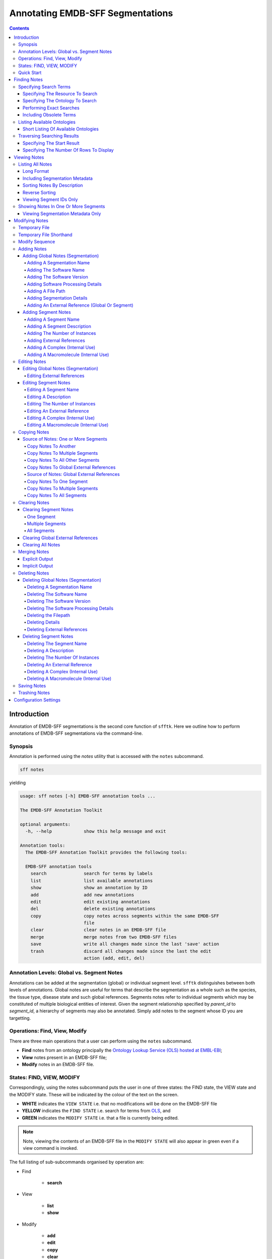 =================================
Annotating EMDB-SFF Segmentations
=================================

.. contents::

Introduction
============

Annotation of EMDB-SFF segmentations is the second core function of ``sfftk``. 
Here we outline how to perform annotations of EMDB-SFF segmentations via the 
command-line.

Synopsis
---------

Annotation is performed using the `notes` utility that is accessed with the 
``notes`` subcommand.

.. code:: bash

    sff notes

yielding

.. code:: bash

    usage: sff notes [-h] EMDB-SFF annotation tools ...

    The EMDB-SFF Annotation Toolkit

    optional arguments:
      -h, --help            show this help message and exit

    Annotation tools:
      The EMDB-SFF Annotation Toolkit provides the following tools:

      EMDB-SFF annotation tools
        search              search for terms by labels
        list                list available annotations
        show                show an annotation by ID
        add                 add new annotations
        edit                edit existing annotations
        del                 delete existing annotations
        copy                copy notes across segments within the same EMDB-SFF
                            file
        clear               clear notes in an EMDB-SFF file
        merge               merge notes from two EMDB-SFF files
        save                write all changes made since the last 'save' action
        trash               discard all changes made since the last the edit
                            action (add, edit, del)
    
Annotation Levels: Global vs. Segment Notes
--------------------------------------------

Annotations can be added at the segmentation (global) or individual segment level.
``sfftk`` distinguishes between both levels of annotations. Global notes are
useful for terms that describe the segmentation as a whole such as the 
species, the tissue type, disease state and such global references. Segments
notes refer to individual segments which may be constituted of multiple 
biological entities of interest. Given the segment relationship specified by 
`parent_id` to `segment_id`, a hierarchy of segments may also be annotated. 
Simply add notes to the segment whose ID you are targetting.

Operations: Find, View, Modify
------------------------------

There are three main operations that a user can perform using the ``notes`` subcommand.

-   **Find** notes from an ontology principally the
    `Ontology Lookup Service (OLS) hosted at EMBL-EBI <https://www.ebi.ac.uk/ols/index>`_;

-   **View** notes present in an EMDB-SFF file;

-   **Modify** notes in an EMDB-SFF file.

States: FIND, VIEW, MODIFY
--------------------------

Correspondingly, using the notes subcommand puts the user in one of three states: the FIND state, the VIEW state and
the MODIFY state. These will be indicated by the colour of the text on the screen.

-  **WHITE** indicates the ``VIEW STATE`` i.e. that no modifications will be done on the EMDB-SFF file

-  **YELLOW** indicates the ``FIND STATE`` i.e. search for terms from `OLS <https://www.ebi.ac.uk/ols/index>`_, and

-  **GREEN** indicates the ``MODIFY STATE`` i.e. that a file is currently being edited. 

.. note::

	Note, viewing the contents of an EMDB-SFF file in the ``MODIFY STATE`` will also appear in green even if a view
	command is invoked.

The full listing of sub-subcommands organised by operation are:

-  Find

    -   **search**

-  View

    -   **list**

    -   **show**

-  Modify

    -   **add**

    -   **edit**

    -   **copy**

    -   **clear**

    -   **merge**

    -   **del**

    -   **save**

    -   **trash**

We will look at each of these in turn.

Quick Start
-----------

Finding Notes
=============

The search sub-subcommand displays results from searching EMBL-EBI’s OLS. As 
described in `States <#states-find-view-modify>`__, the terminal text is 
coloured yellow.

.. code:: bash

    sff notes search
    sff notes search -h
    sff notes search --help

display available options.

.. code:: bash

    usage: sff notes search [-h] [-p CONFIG_PATH] [-b]
                        [-R {ols,go,emdb,uniprot,pdb,europepmc,empiar}]
                        [-s START] [-r ROWS] [-O ONTOLOGY] [-x] [-o] [-L] [-l]
                        [search_term]

    Search ontologies for annotation by text labels

    positional arguments:
      search_term           the term to search; add quotes if spaces are included

    optional arguments:
      -h, --help            show this help message and exit
      -p CONFIG_PATH, --config-path CONFIG_PATH
                            path to configs file
      -b, --shipped-configs
                            use shipped configs only if config path and user
                            configs fail [default: False]
      -R {ols,go,emdb,uniprot,pdb,europepmc,empiar}, --resource {ols,go,emdb,uniprot,pdb,europepmc,empiar}
                            the resource to search for terms or accessions; other
                            valid options are [u'ols', u'go', u'emdb', u'uniprot',
                            u'pdb', u'europepmc', u'empiar'] [default: ols]
      -s START, --start START
                            start index [default: 1]
      -r ROWS, --rows ROWS  number of rows [default: 10]

    EBI Ontology Lookup Service (OLS):
      The Ontology Lookup Service (OLS) is a repository for biomedical
      ontologies that aims to provide a single point of access to the latest
      ontology versions. You can use the following options to modify your search
      against OLS by ensuring that the -R/--resource flag is set to 'ols'
      (default).

      -O ONTOLOGY, --ontology ONTOLOGY
                            the ontology to search [default: None]
      -x, --exact           exact matches? [default: False]
      -o, --obsoletes       include obsoletes? [default: False]
      -L, --list-ontologies
                            list available ontologies [default: False]
      -l, --short-list-ontologies
                            short list of available ontologies [default: False]

Specifying Search Terms
-----------------------

For single worded searches enter the term with or without quotes. Multi-word 
terms must be quoted to prevent splitting them.

.. code:: bash

    # single word term
    sff notes search mitochondria
    sff notes search ‘mitochondria’
    sff notes search “mitochondria”
    # multi-word term
    sff notes search ‘fragment mitochondria’

The search results are displayed as a table with the following columns:

-  *index*

-  *label* of the result term

-  *short_form*  [1]_ of the result term

-  *resource_name*

-  *description/IRI* is free text describing the term and IRI refers to a link by which the term in the ontology may be accessed, and

-  *type* can have one of the following values: *class, property, individual, ontology*

.. _specifying-the-resource-to-search:

Specifying The Resource To Search
~~~~~~~~~~~~~~~~~~~~~~~~~~~~~~~~~

By default all searches are carried out against the `EBI Ontology Lookup Service (OLS) <https://www.ebi.ac.uk/ols/index>`_.

In addition to the OLS users can also search the follow resources for accessions to use for annotation:

-   `The Electron Microscopy Data Bank (EMDB) <http://www.emdatabank.org/>`_;

-   `The Protein Data Bank (PDB) <https://www.wwpdb.org/>`_;

-   `The Universal Protein Resource (UniProt) <http://www.uniprot.org/>`_

-   `Europe PubMed Central (Europe PMC) <https://europepmc.org/>`_

-   `The Electron Microscopy Public Image Archive (EMPIAR) <https://empiar.org>`_

The ``-R/--resource`` flag is used to specify the desired resource to search, which takes a string arguments as follows:

-   ``ols`` (default) will search EBI OLS;

-   ``emdb`` will search the EMDB;

-   ``pdb`` will search PDB;

-   ``uniprot`` will search UniProt;

-   ``europepmc`` will search EuropePMC;

-   ``empiar`` will search EMPIAR.


For example, to search for *mitochondria* in EMDB the user would type one of the following:

.. code-block:: bash

    sff notes search -R emdb "mitochodria"
    sff notes search --resource emdb "mitochondria"


Specifying The Ontology To Search
~~~~~~~~~~~~~~~~~~~~~~~~~~~~~~~~~

This only applies to searches against the `EBI Ontology Lookup Service <https://www.ebi.ac.uk/ols/index>`_ (the default resource to search or ``-R/--resource ols``).

.. code:: bash

    sff notes search -O <resource_name> “<term>”
    sff notes search --ontology <resource_name> “<term>”

See `Listing Available Ontologies <#listing-available-ontologies>`__ on how 
to get an ontology to search.

Performing Exact Searches
~~~~~~~~~~~~~~~~~~~~~~~~~

Exact searches only return results matching the search term *exactly.*

.. code:: bash

    sff notes search -x “<term>”
    sff notes search --exact “<term>”

Including Obsolete Terms
~~~~~~~~~~~~~~~~~~~~~~~~

Some terms are retired and are excluded by default. They can be included using 
the ``-o/--obsoletes`` flag.

.. code:: bash

    sff notes search -o “<term>”
    sff notes search --obsoletes “<term>”

Listing Available Ontologies
----------------------------

.. code:: bash

    sff notes search -L “term”
    sff notes search --list-ontologies “term”

By default this provides a multi-line result for each ontology consisting of 
the *namespace* (also called *ID space*), *preferred prefix, title, 
description, homepage, the ontology ID,* and *version* of the ontology.

Short Listing Of Available Ontologies
~~~~~~~~~~~~~~~~~~~~~~~~~~~~~~~~~~~~~

Alternatively, a simple table result can be displayed using the 
``-l/--short-list-ontologies`` flag which displays only two columns: 
*namespace* and *description.*

.. code:: bash

    sff notes search -l “term”
    sff notes search --short-list-ontologies “term”

Traversing Searching Results
----------------------------

By default, ``sff notes`` search only shows the first page of results. Quite 
often, there will be more than one page of results. This will be evident from 
the last line of the results:

.. code:: bash
	
    Showing: 1 to 10 of 139 results found

Specifying The Start Result
~~~~~~~~~~~~~~~~~~~~~~~~~~~

The user can specify the result index at which results should be displayed 
using the ``-s/--start`` flag.

.. code:: bash

    sff notes search -s 1 “<term>”
    sff notes search --start 1 “<term>”

Specifying The Number Of Rows To Display
~~~~~~~~~~~~~~~~~~~~~~~~~~~~~~~~~~~~~~~~

More results can be display using the ``-r/--rows`` flag.

.. code:: bash

    sff notes search -r 11 “<term>”
    sff notes search --row 11 “<term>”

Entering invalid values for ``-s/--start`` and ``-r/--rows`` raise 
``ValueError`` exceptions.

Viewing Notes
=============

``sfftk`` includes utilities to view annotations (notes) included in EMDB-SFF 
files.

Listing All Notes
-----------------

Listing all notes is performed by running

.. code:: bash

    sff notes list

which has the following options:

.. code:: bash

    usage: sff notes list [-h] [-H] [-p CONFIG_PATH] [-b] [-l] [-D] [-r] [-I] [-v]
                          sff_file

    List all available annotations present in an EMDB-SFF file

    positional arguments:
      sff_file              path (rel/abs) to an EMDB-SFF file

    optional arguments:
      -h, --help            show this help message and exit
      -H, --header          show EMDB-SFF header (global) attributes [default:
                            False]
      -p CONFIG_PATH, --config-path CONFIG_PATH
                            path to configs file
      -b, --shipped-configs
                            use shipped configs only if config path and user
                            configs fail [default: False]
      -l, --long-format     only show segment ID and description (if present)
                            [default: False]
      -D, --sort-by-name    sort listings by segment name [default: False (sorts
                            by ID)]
      -r, --reverse         reverse the sort order [default: False]
      -I, --list-ids        only list the IDs for segments one per line [default:
                            False]
      -v, --verbose         verbose output

The **sff notes list** sub-command only lists a summary table of notes 
available for each segment. 

.. code:: bash

    sff notes list file.sff
    sff notes list file.hff
    sff notes list file.json

The default output is structured as follows:

.. code::

    Status information
    ******************
    Segment metatdata
    
Here is an example:

.. code:: bash

	**************************************************************************************************************
	id      parId   description                              #inst #exRf #cplx #macr           colour
	--------------------------------------------------------------------------------------------------------------
	9764    0       GroEL                                        1     7     0     0     (0.8, 0.96, 0.4, 1.0)
	9814    0       GroEL                                        1     7     0     0     (0.8, 0.48, 0.88, 1.0)
	9815    0       GroEL                                        1     7     0     0    (1.0, 0.412, 0.706, 1.0)
	9840    0       GroEL                                        1     7     0     0    (0.16, 0.84, 0.48, 1.0)
	9859    0       GroEL                                        1     7     0     0    (0.92, 0.84, 0.96, 1.0)
	9893    0       GroEL                                        1     7     0     0     (0.0, 0.84, 0.76, 1.0)
	9897    0       GroEL                                        1     7     0     0     (0.0, 0.84, 0.76, 1.0)
	9911    0       GroEL                                        1     7     0     0    (0.92, 0.84, 0.96, 1.0)
	9914    0       GroEL                                        1     7     0     0    (0.16, 0.84, 0.48, 1.0)
	9952    0       GroEL                                        1     7     0     0    (1.0, 0.412, 0.706, 1.0)
	9955    0       GroEL                                        1     7     0     0     (0.8, 0.96, 0.4, 1.0)
	9956    0       GroEL                                        1     7     0     0     (0.8, 0.48, 0.88, 1.0)

It has the following columns:

- *id*: segment ID

- *parId*: segment ID for the parent ID;

- *description*: a descriptive name for the segment, which provides a useful starting point when searching for annotation terms;

- *#inst*: the number of instances of the segment;

- *#exRf*: the number of external references present;

- *#cplx*: the number of complexes associated with the segment;

- *#macr*: the number of macromolecules associated with the segment; and

- *colour*: the colour of the segment in normalised RGBA. 

where the first line provides some status information about the current 
listing. Status messages will become much more important when we look at 
`modifying notes in EMDB-SFF files <#_c0sybxydflf7>`__. Status messages begin 
with a timestamp. Following status messages is the EMDB-SFF header 
information which specifies the schema version (``0.6.0a4``), the name of the 
segmentation (‘STL Segmentation’), software information including processing 
details, the primary descriptor (*meshList* in this case) and additional 
details on this segmentation. A row asterisks then divides the metadata from 
the segment data where one row per segment provides the *segment_id, 
parentID, description, number of instances, number of external references, 
number of complexes, number of macromolecules,* and *RGBA colour* of the 
segment. When modifying notes these values change.

Long Format
~~~~~~~~~~~

To view the list of notes by segment in long format (much more detail) use 
the ``-l/--long-format`` flag. This can be done with or without the header
(``-H/--header`` flag).

.. code:: bash

    sff notes list -l file.sff
    sff notes list --long-format file.sff

having the same

.. code::

    Status information
    ==================
    Segment metatdata

structure except now that the Segment metadata section has much more detail.

.. code::

	**************************************************************************************************************
	ID:		9764
	PARENT ID:	0
	Segment Type:	threeDVolume
	--------------------------------------------------------------------------------------------------------------
	Description:
		GroEL
	Number of instances:
		1
	--------------------------------------------------------------------------------------------------------------
	External references:
		#  ontology_name    iri                                                      short_form           L D
		------------------------------------------------------------------------------------------------------
		0: ogg              http://purl.obolibrary.org/obo/OGG_3000881348            OGG_3000881348       Y N
		1: ogg              http://purl.obolibrary.org/obo/OGG_3001198820            OGG_3001198820       Y N
		2: vo               http://purl.obolibrary.org/obo/VO_0010998                VO_0010998           Y N
		3: vo               http://purl.obolibrary.org/obo/VO_0011075                VO_0011075           Y N
		4: pdro             http://purl.obolibrary.org/obo/VO_0010998                VO_0010998           Y N
		5: pdro             http://purl.obolibrary.org/obo/VO_0011075                VO_0011075           Y N
		6: omit             http://purl.obolibrary.org/obo/OMIT_0001676              OMIT_0001676         Y N
	--------------------------------------------------------------------------------------------------------------
	Complexes:
		-*- NOT DEFINED -*-
	Macromolecules:
		-*- NOT DEFINED -*-
	--------------------------------------------------------------------------------------------------------------
	Colour:
		(0.800000011920929, 0.9599999785423279, 0.4000000059604645, 1.0)
	**************************************************************************************************************
	ID:		9814
	PARENT ID:	0
	Segment Type:	threeDVolume
	--------------------------------------------------------------------------------------------------------------
	Description:
		GroEL
	Number of instances:
		1
	--------------------------------------------------------------------------------------------------------------
	External references:
		#  ontology_name    iri                                                      short_form           L D
		------------------------------------------------------------------------------------------------------
		0: ogg              http://purl.obolibrary.org/obo/OGG_3000881348            OGG_3000881348       Y N
		1: ogg              http://purl.obolibrary.org/obo/OGG_3001198820            OGG_3001198820       Y N
		2: vo               http://purl.obolibrary.org/obo/VO_0010998                VO_0010998           Y N
		3: vo               http://purl.obolibrary.org/obo/VO_0011075                VO_0011075           Y N
		4: pdro             http://purl.obolibrary.org/obo/VO_0010998                VO_0010998           Y N
		5: pdro             http://purl.obolibrary.org/obo/VO_0011075                VO_0011075           Y N
		6: omit             http://purl.obolibrary.org/obo/OMIT_0001676              OMIT_0001676         Y N
	--------------------------------------------------------------------------------------------------------------
	Complexes:
		-*- NOT DEFINED -*-
	Macromolecules:
		-*- NOT DEFINED -*-
	--------------------------------------------------------------------------------------------------------------
	Colour:
		(0.800000011920929, 0.47999998927116394, 0.8799999952316284, 1.0)
	**************************************************************************************************************
	...
	# other segments go here
	...
	**************************************************************************************************************
	ID:		9956
	PARENT ID:	0
	Segment Type:	threeDVolume
	--------------------------------------------------------------------------------------------------------------
	Description:
		GroEL
	Number of instances:
		1
	--------------------------------------------------------------------------------------------------------------
	External references:
		#  ontology_name    iri                                                      short_form           L D
		------------------------------------------------------------------------------------------------------
		0: ogg              http://purl.obolibrary.org/obo/OGG_3000881348            OGG_3000881348       Y N
		1: ogg              http://purl.obolibrary.org/obo/OGG_3001198820            OGG_3001198820       Y N
		2: vo               http://purl.obolibrary.org/obo/VO_0010998                VO_0010998           Y N
		3: vo               http://purl.obolibrary.org/obo/VO_0011075                VO_0011075           Y N
		4: pdro             http://purl.obolibrary.org/obo/VO_0010998                VO_0010998           Y N
		5: pdro             http://purl.obolibrary.org/obo/VO_0011075                VO_0011075           Y N
		6: omit             http://purl.obolibrary.org/obo/OMIT_0001676              OMIT_0001676         Y N
	--------------------------------------------------------------------------------------------------------------
	Complexes:
		-*- NOT DEFINED -*-
	Macromolecules:
		-*- NOT DEFINED -*-
	--------------------------------------------------------------------------------------------------------------
	Colour:
		(0.800000011920929, 0.47999998927116394, 0.8799999952316284, 1.0)

Including Segmentation Metadata
~~~~~~~~~~~~~~~~~~~~~~~~~~~~~~~

By default, segmentation metadata (name, software, global notes, file path, 
details) are not included when listing or showing notes. The ``-H/--header`` 
flag includes this.

.. code:: bash

	sff notes list -H file.sff
	sff notes list --header file.sff
	
The output has the following structure: 

.. code::

    Status information
    ==================
    EMDB-SFF metadata
    ******************
    Segment metatdata
    
And here's an example:

.. code::

	==============================================================================================================
	EMDB-SFF v.0.6.0a4
	--------------------------------------------------------------------------------------------------------------
	Segmentation name:
		Segger Segmentation
	Segmentation software:
		Software: segger
		Version:  2
	Software processing details:
	        -*- NOT DEFINED -*-
	--------------------------------------------------------------------------------------------------------------
	Primary descriptor:
		threeDVolume
	--------------------------------------------------------------------------------------------------------------
	File path:
		/Users/pkorir/Data/segmentations/seg
	--------------------------------------------------------------------------------------------------------------
	Bounding box:
		(0, None, 0, None, 0, None)
	--------------------------------------------------------------------------------------------------------------
	Global external references:
		#  ontology_name    iri                                                      short_form           L D
		------------------------------------------------------------------------------------------------------
		0: ncit             http://purl.obolibrary.org/obo/NCIT_C14206               NCIT_C14206          Y Y
		1: dron             http://purl.obolibrary.org/obo/DRON_00018778             DRON_00018778        Y N
		2: omit             http://purl.obolibrary.org/obo/OMIT_0006157              OMIT_0006157         Y N
		3: ncbitaxon        http://purl.obolibrary.org/obo/NCBITaxon_562             NCBITaxon_562        Y N
	--------------------------------------------------------------------------------------------------------------
	Segmentation details:
		-*- NOT DEFINED -*-
	**************************************************************************************************************
	id      parId   description                              #inst #exRf #cplx #macr           colour
	--------------------------------------------------------------------------------------------------------------
	9764    0       GroEL                                        1     7     0     0     (0.8, 0.96, 0.4, 1.0)
	9814    0       GroEL                                        1     7     0     0     (0.8, 0.48, 0.88, 1.0)
	9815    0       GroEL                                        1     7     0     0    (1.0, 0.412, 0.706, 1.0)
	9840    0       GroEL                                        1     7     0     0    (0.16, 0.84, 0.48, 1.0)
	9859    0       GroEL                                        1     7     0     0    (0.92, 0.84, 0.96, 1.0)
	9893    0       GroEL                                        1     7     0     0     (0.0, 0.84, 0.76, 1.0)
	9897    0       GroEL                                        1     7     0     0     (0.0, 0.84, 0.76, 1.0)
	9911    0       GroEL                                        1     7     0     0    (0.92, 0.84, 0.96, 1.0)
	9914    0       GroEL                                        1     7     0     0    (0.16, 0.84, 0.48, 1.0)
	9952    0       GroEL                                        1     7     0     0    (1.0, 0.412, 0.706, 1.0)
	9955    0       GroEL                                        1     7     0     0     (0.8, 0.96, 0.4, 1.0)
	9956    0       GroEL                                        1     7     0     0     (0.8, 0.48, 0.88, 1.0)

Sorting Notes By Description
~~~~~~~~~~~~~~~~~~~~~~~~~~~~

Notes are sorted by the index (first column) by default. However, the user can sort notes by description (third column) using the ``-D/--sort-by-description`` flag.

.. code:: bash

    sff notes list -D file.json
    sff notes list --sort-by-description file.json

.. code::

	**************************************************************************************************************
	id      parId   description                              #inst #exRf #cplx #macr           colour
	--------------------------------------------------------------------------------------------------------------
	9764    0       DNA replication licensing factor MCM4        1     2     0     0     (0.8, 0.96, 0.4, 1.0)
	9814    0       DNA replication licensing factor MCM3        1     2     0     0     (0.8, 0.48, 0.88, 1.0)
	9815    0       DNA replication licensing factor MCM6        1     2     0     0    (1.0, 0.412, 0.706, 1.0)
	9840    0       DNA replication licensing factor MCM2        1     2     0     0    (0.16, 0.84, 0.48, 1.0)
	9859    0       DNA replication licensing factor MCM7        1     2     0     0    (0.92, 0.84, 0.96, 1.0)
	9893    0       Minichromosome maintenance protein 5         1     2     0     0     (0.0, 0.84, 0.76, 1.0)
	9897    0       Minichromosome maintenance protein 5         1     2     0     0     (0.0, 0.84, 0.76, 1.0)
	9911    0       DNA replication licensing factor MCM7        1     2     0     0    (0.92, 0.84, 0.96, 1.0)
	9914    0       DNA replication licensing factor MCM2        1     2     0     0    (0.16, 0.84, 0.48, 1.0)
	9952    0       DNA replication licensing factor MCM6        1     2     0     0    (1.0, 0.412, 0.706, 1.0)
	9955    0       DNA replication licensing factor MCM4        1     2     0     0     (0.8, 0.96, 0.4, 1.0)
	9956    0       DNA replication licensing factor MCM3        1     2     0     0     (0.8, 0.48, 0.88, 1.0)

becomes

.. code::

	**************************************************************************************************************
	id      parId   description                              #inst #exRf #cplx #macr           colour
	--------------------------------------------------------------------------------------------------------------
	9840    0       DNA replication licensing factor MCM2        1     2     0     0    (0.16, 0.84, 0.48, 1.0)
	9914    0       DNA replication licensing factor MCM2        1     2     0     0    (0.16, 0.84, 0.48, 1.0)
	9814    0       DNA replication licensing factor MCM3        1     2     0     0     (0.8, 0.48, 0.88, 1.0)
	9956    0       DNA replication licensing factor MCM3        1     2     0     0     (0.8, 0.48, 0.88, 1.0)
	9764    0       DNA replication licensing factor MCM4        1     2     0     0     (0.8, 0.96, 0.4, 1.0)
	9955    0       DNA replication licensing factor MCM4        1     2     0     0     (0.8, 0.96, 0.4, 1.0)
	9815    0       DNA replication licensing factor MCM6        1     2     0     0    (1.0, 0.412, 0.706, 1.0)
	9952    0       DNA replication licensing factor MCM6        1     2     0     0    (1.0, 0.412, 0.706, 1.0)
	9859    0       DNA replication licensing factor MCM7        1     2     0     0    (0.92, 0.84, 0.96, 1.0)
	9911    0       DNA replication licensing factor MCM7        1     2     0     0    (0.92, 0.84, 0.96, 1.0)
	9893    0       Minichromosome maintenance protein 5         1     2     0     0     (0.0, 0.84, 0.76, 1.0)
	9897    0       Minichromosome maintenance protein 5         1     2     0     0     (0.0, 0.84, 0.76, 1.0)


Note that descriptions longer than 40 characters are truncated and terminated 
with an ellipsis (``...``) but the full description is visible in long format.

Reverse Sorting
~~~~~~~~~~~~~~~

Alternative, sorting can be reversed using the ``-r/--reverse`` flag. This 
applies to both sorting by index or by description.

Reverse sorting by index:

.. code:: bash

    sff notes list -r file.json
    sff notes list --reverse file.json
    
For the above, this becomes:

.. code::

	**************************************************************************************************************
	id      parId   description                              #inst #exRf #cplx #macr           colour
	--------------------------------------------------------------------------------------------------------------
	9956    0       DNA replication licensing factor MCM3        1     2     0     0     (0.8, 0.48, 0.88, 1.0)
	9955    0       DNA replication licensing factor MCM4        1     2     0     0     (0.8, 0.96, 0.4, 1.0)
	9952    0       DNA replication licensing factor MCM6        1     2     0     0    (1.0, 0.412, 0.706, 1.0)
	9914    0       DNA replication licensing factor MCM2        1     2     0     0    (0.16, 0.84, 0.48, 1.0)
	9911    0       DNA replication licensing factor MCM7        1     2     0     0    (0.92, 0.84, 0.96, 1.0)
	9897    0       Minichromosome maintenance protein 5         1     2     0     0     (0.0, 0.84, 0.76, 1.0)
	9893    0       Minichromosome maintenance protein 5         1     2     0     0     (0.0, 0.84, 0.76, 1.0)
	9859    0       DNA replication licensing factor MCM7        1     2     0     0    (0.92, 0.84, 0.96, 1.0)
	9840    0       DNA replication licensing factor MCM2        1     2     0     0    (0.16, 0.84, 0.48, 1.0)
	9815    0       DNA replication licensing factor MCM6        1     2     0     0    (1.0, 0.412, 0.706, 1.0)
	9814    0       DNA replication licensing factor MCM3        1     2     0     0     (0.8, 0.48, 0.88, 1.0)
	9764    0       DNA replication licensing factor MCM4        1     2     0     0     (0.8, 0.96, 0.4, 1.0)

Reverse sorting by description

.. code:: bash

    sff notes list -r -D file.json
    sff notes list --reverse --sort-by-description file.json

leading to

.. code::

	**************************************************************************************************************
	id      parId   description                              #inst #exRf #cplx #macr           colour
	--------------------------------------------------------------------------------------------------------------
	9893    0       Minichromosome maintenance protein 5         1     2     0     0     (0.0, 0.84, 0.76, 1.0)
	9897    0       Minichromosome maintenance protein 5         1     2     0     0     (0.0, 0.84, 0.76, 1.0)
	9859    0       DNA replication licensing factor MCM7        1     2     0     0    (0.92, 0.84, 0.96, 1.0)
	9911    0       DNA replication licensing factor MCM7        1     2     0     0    (0.92, 0.84, 0.96, 1.0)
	9815    0       DNA replication licensing factor MCM6        1     2     0     0    (1.0, 0.412, 0.706, 1.0)
	9952    0       DNA replication licensing factor MCM6        1     2     0     0    (1.0, 0.412, 0.706, 1.0)
	9764    0       DNA replication licensing factor MCM4        1     2     0     0     (0.8, 0.96, 0.4, 1.0)
	9955    0       DNA replication licensing factor MCM4        1     2     0     0     (0.8, 0.96, 0.4, 1.0)
	9814    0       DNA replication licensing factor MCM3        1     2     0     0     (0.8, 0.48, 0.88, 1.0)
	9956    0       DNA replication licensing factor MCM3        1     2     0     0     (0.8, 0.48, 0.88, 1.0)
	9840    0       DNA replication licensing factor MCM2        1     2     0     0    (0.16, 0.84, 0.48, 1.0)
	9914    0       DNA replication licensing factor MCM2        1     2     0     0    (0.16, 0.84, 0.48, 1.0)


Viewing Segment IDs Only
~~~~~~~~~~~~~~~~~~~~~~~~~~~~~~

To view the segment IDs only write:

.. code:: bash

	sff notes list -I file.sff
	9764
	9814
	9815
	9840
	9859
	9893
	9897
	9911
	9914
	9952
	9955
	9956
	
which are sorted in ascending order. These can be reversed using the 
``-r/--reverse`` flag.

.. code:: bash

	sff notes list -I -r file.sff
	9956
	9955
	9952
	9914
	9911
	9897
	9893
	9859
	9840
	9815
	9814
	9764
	

Showing Notes In One Or More Segments
-------------------------------------

To show annotations relating to one or several (or all) segments

type

.. code:: bash

    sff notes show

which has the following options:

.. code:: bash

    usage: sff notes show [-h] [-p CONFIG_PATH] [-b] [-H] [-l] [-v]
                          [-i SEGMENT_ID]
                          sff_file

    Show a specific annotations by ID present in an EMDB-SFF file

    positional arguments:
      sff_file              path (rel/abs) to an EMDB-SFF file

    optional arguments:
      -h, --help            show this help message and exit
      -p CONFIG_PATH, --config-path CONFIG_PATH
                            path to configs file
      -b, --shipped-configs
                            use shipped configs only if config path and user
                            configs fail [default: False]
      -H, --header          show EMDB-SFF header (global) attributes [default:
                            False]
      -l, --long-format     only show segment ID and description (if present)
                            [default: False]
      -v, --verbose         verbose output
      -i SEGMENT_ID, --segment-id SEGMENT_ID
                            refer to a segment by its ID; pass more than one ID as
                            a comma-separated list with no spaces e.g.
                            'id1,id2,...,idN'

As describe in `States <#states-find-view-modify>`__, the teminal text colour
when viewing is **WHITE**.

Listing notes from EMDB-SFF files with many segments could clutter the screen. 
The user can switch between listing all segments to finding segment IDs of 
interest then displaying one or more segments of interest using the ``sff
notes show`` sub-subcommand. Therefore, this takes an extra parameter
``-i/--segment-id`` which takes either one ID or a sequence of IDs separated 
only by commas (``,``).

Show one segment:

.. code:: bash

    sff notes show -i <int> file.json
    sff notes show --segment-id <int> file.json

For more than one:

.. code:: bash

    sff notes show -i <int>,<int>,<int> file.json
    sff notes show --segment-id <int>,<int>,<int> file.json
    
Example:

.. code::

	**************************************************************************************************************
	id      parId   description                              #inst #exRf #cplx #macr           colour
	--------------------------------------------------------------------------------------------------------------
	9911    0       DNA replication licensing factor MCM7        1     2     0     0    (0.92, 0.84, 0.96, 1.0)

Note that there are **NO SPACES** between the sequence of segment IDs. As with 
listing notes, the user can show notes in long format using the 
``-l/--long-format`` flag.

.. code:: bash

    sff notes show -i <int> -l file.json
    sff notes --segment-id <int> --long-format file.json
 
Example:

.. code::

	**************************************************************************************************************
	ID:		9911
	PARENT ID:	0
	Segment Type:	threeDVolume
	--------------------------------------------------------------------------------------------------------------
	Description:
		DNA replication licensing factor MCM7
	Number of instances:
		1
	--------------------------------------------------------------------------------------------------------------
	External references:
		#  ontology_name    iri                                                      short_form           L D
		------------------------------------------------------------------------------------------------------
		0: pr               http://purl.obolibrary.org/obo/PR_P38132                 PR_P38132            Y Y
		1: uniprot          http://www.uniprot.org/uniprot/P38132                    P38132               N N
	--------------------------------------------------------------------------------------------------------------
	Complexes:
		-*- NOT DEFINED -*-
	Macromolecules:
		-*- NOT DEFINED -*-
	--------------------------------------------------------------------------------------------------------------
	Colour:
		(0.9200000166893005, 0.8399999737739563, 0.9599999785423279, 1.0)
	

Viewing Segmentation Metadata Only
~~~~~~~~~~~~~~~~~~~~~~~~~~~~~~~~~~~~~~~~~~~~~

As specified for ``sff notes list``, using the ``-H/--header`` flag with 
``sff notes show`` will display the header (segmentation metadata) only.

.. code:: bash

	sff notes show -H file.json
	sff notes show --header file.json
	
Example:

.. code::

	==============================================================================================================
	EMDB-SFF v.0.6.0a4
	--------------------------------------------------------------------------------------------------------------
	Segmentation name:
		Segger Segmentation
	Segmentation software:
		Software: segger
		Version:  2
	Software processing details:
	        -*- NOT DEFINED -*-
	--------------------------------------------------------------------------------------------------------------
	Primary descriptor:
		threeDVolume
	--------------------------------------------------------------------------------------------------------------
	File path:
		/Users/pkorir/Data/segmentations/seg
	--------------------------------------------------------------------------------------------------------------
	Bounding box:
		(0, None, 0, None, 0, None)
	--------------------------------------------------------------------------------------------------------------
	Global external references:
		#  ontology_name    iri                                                      short_form           L D
		------------------------------------------------------------------------------------------------------
		0: ncbitaxon        http://purl.obolibrary.org/obo/NCBITaxon_559292          NCBITaxon_559292     Y N
		1: pdb              http://www.ebi.ac.uk/pdbe/entry/pdb/3ja8                 3ja8                 N N
	--------------------------------------------------------------------------------------------------------------
	Segmentation details:
		-*- NOT DEFINED -*-


Modifying Notes
===============

Modifying notes is slightly more complicated than the read-only activities 
of *finding* and *viewing* described above. It involves making changes to the 
annotation sections (*biologicalAnnotation: description, numberOfInstances, 
externalReferences* and *complexesAndMacromolecules: complexes* and 
*macromolecules*) of the segments of interest.

Temporary File
--------------

In order to avoid destroying the EMDB-SFF file to be modified, ``sfftk`` makes a 
temporary copy to be used throughout the modification process. Once the user 
is satisfied with the annotation the temporary file should be saved. 
Alternatively, the user can discard all changes by trashing the annotations 
in the temporary file then starting again.

.. note::

	**A Note About EMDB-SFF Formats**
	
	Any EMDB-SFF format (XML, HDF5, JSON) may be used for the temporary file. 
	However, JSON is preferred because of the absence of geometrical data. XML 
	(particularly) and HDF5 can have voluminous geometrical data which can make 
	the process of modifying an EMDB-SFF very slow. 
	
	The default format used is JSON.

You can modify the name and format of the temporary file using the ``config``
command to modify the ``__TEMP_FILE`` option.

.. code:: bash

	sff config get __TEMP_FILE
	Mon Jan 22 16:49:59 2018	Reading configs from /Users/pkorir/.sfftk/sff.conf
	Mon Jan 22 16:49:59 2018	Getting config __TEMP_FILE...
	./temp-annotated.json
	
to view current settings. As for ``convert``, the extension of the temporary
file determines the output form.

.. code:: bash

	sff config set __TEMP_FILE ./my-annotations.json
	Mon Jan 22 16:49:27 2018	Reading configs from /Users/pkorir/.sfftk/sff.conf
	Mon Jan 22 16:49:27 2018	Setting config __TEMP_FILE to value ./my-annotations.json...
	sff config get -all
	Mon Jan 22 16:49:31 2018	Reading configs from /Users/pkorir/.sfftk/sff.conf
	Mon Jan 22 16:49:31 2018	Listing all 3 configs...
	__TEMP_FILE          = ./my-annotations.json
	__TEMP_FILE_REF      = @
	NAME                 = VALUE
	

Temporary File Shorthand
------------------------

Once the user has entered the MODIFY state (by either running one of ``sff notes add``, 
``sff notes edit`` or ``sff notes del``) the user can refer to the temporary 
file using a shorthand specified in the configs. 

The default shorthand is the 'at' symbol (``@``).

.. code:: bash

    # add a description (assuming none exists)
    sff notes add -i 1 -D ‘some description’ file.sff
    # user is now in MODIFY state
    sff notes edit -i 1 -D ‘another description’ @

This is useful if the file has a long name or is at a distant path.

.. code:: bash

    sff notes add -i 1 -D ‘some description’ tomo_5_diff_change_3.3_pi_77_27_paul_publishes.json
    sff notes edit -i 1 -D ‘another description’ @

or

.. code:: bash

    sff notes add -i 1 -D ‘some description’ ~/experiments/files/tomograms/zebra_fish_20170312/masks_repeat_19_3.3_relion_2.0.json
    sff notes edit -i 1 -D ‘some description’ @
    
The attentive reader will have noticed the option ``__TEMP_FILE_REF`` above. 
Indeed this variable specifieds the temporary file shorthand and can 
be modifed as above.

Modify Sequence
---------------

The following diagram illustrates the sequence of steps to be carried out with 
the names of the sub-subcommand next to arrows showing the modification that occurs.

.. image:: annotating-01.png

Annotations may be added either to the *segmentation* (global) or to *individual segments*.

At the segmentation level one may add:

-   the *name* of the segmentation;

-   the segmentation software's:

    -   *name*

    -   *version*

    -   *processingDetails*

-   the segmentation's *details* (description)

-   a list of *global external references*.

At the segment level there are four types of annotations that can be made:

-  the segment *description*;

-  the *number of instances* of the segment;

-  *external references* available in public archives

-  *complexes and macromolecules* (reserved for internal use)

Adding Notes
------------

Adding Global Notes (Segmentation)
~~~~~~~~~~~~~~~~~~~~~~~~~~~~~~~~~~

Global notes are added using the ``sff notes add`` sub-command. The 
following flags modify segmentation metadata and global external
references:

- ``-N/--name``: the *name of the segmentation* as a whole;

- ``-S/--software-name``: the *name of the software program* that produced the segmentation;

- ``-V/--software-version``: the *version of the software* used;

- ``-P/--software-processing-details``: a quoted string outlining the processing details by which the segmentation was obtained;

.. todo::

    Make ``-P/--software-processing-details`` take an optional file
    argument containing the segmentation protocol

- ``-F/--file-path``: the *path to the segmentation file* on the local machine;

.. warning::

    .. deprecated:: EMDB-SFF 0.7.0
        The ``-F/--file-path`` option has been used to link to external files holding geometrical data. This will
        be deprecated in favour of hosting all geometrical data within the EMDB-SFF file (HDF5 and XML).

- ``d/--details``: a quoted string of additional *details* pertaining to this segmentation;

- ``-E/--external-ref`` for *global* or *segment external references*;

Each of the above will be demonstrated. The examples demonstrate before entering
the MODIFY STATE (explicitly specifying the filename) and after entering the 
MODIFY STATE (using file shorthand e.g. ``@`` used).

Adding A Segmentation Name
``````````````````````````````````````````````````````

To be on the safe side use a quoted string to accommodate spaces. However, for 
single word values no quotes are required.

.. code::

	# general
	sff notes add -N "My Best Segmentation" file.json 	# not in MODIFY state yet
	sff notes add --name "My Worst Segmentation" @ 		# already in MODIFY state
	# single word
	sff notes add -N Mitochondria file.json 
	
Adding The Software Name
``````````````````````````````````````````````````````
.. code::

	sff notes add -S IMOD file.json			# not in MODIFY state
	sff notes add --software-name Amira @	# MODIFY state


Adding The Software Version
``````````````````````````````````````````````````````
.. code::

	sff notes add -V v5.6.3 file.json			# not in MODIFY state
	sff notes add --software-version v0.1.1 @	# MODIFY state		


Adding Software Processing Details
``````````````````````````````````````````````````````
.. code::

	# not in MODIFY state
	sff notes add -P "Density map was automatically segmented using the watershed algorithm on a HP Cluster with 200 nodes" file.json
	# MODIFY state
	sff notes add --software-processing-details "Threshold of 1.08" @

Adding A File Path
``````````````````````````````````````````````````````
.. code::

	sff notes add -F /path/to/seg file.json		# not in MODIFY state
	sff notes add --file-path /path/to/seg @	# MODIFY state

Adding Segmentation Details
``````````````````````````````````````````````````````
.. code::

	# not in MODIFY state
	sff notes add -d "Specimen was irradiated with 5 lux of light then imaged vertically" file.json
	# MODIFY state
	sff notes add --description "All imaging was done at 17 K" @
	
Adding An External Reference (Global Or Segment)
``````````````````````````````````````````````````````

The external references flag (``-E/--external-ref``) takes three arguments:

- the ``name of the source`` at which the reference may be found;

- the ``IRI to the term`` [2]_ where more details may be found;

- the ``accession code`` for the reference.

You can use multiple ``-E/--external-ref`` flags at once.

All of these may be obtained either from the OLS website of using the output of `sff notes search ‘<term>’ <#finding-notes>`__.

For example, suppose we ran

.. code:: bash

	sff notes search 'mitochondria'

and obtain the following results:

.. image:: search-results-01.png

and are interested in adding the second result as an external reference to a
segment. We note down the *ontology name* (``go``), *IRI*
(``http://purl.obolibrary.org/obo/GO_0005739``) and the *short_form*
(``GO:0005739``) then use the following command:

.. code:: bash

    # global (segmentation) notes
    # not in MODIFY state
    sff notes add -E ncbitaxon http://purl.obolibrary.org/obo/NCBITaxon_559292 NCBITaxon_559292 file.json
    # MODIFY state
    # more than one reference
    sff notes add -E ncbitaxon http://purl.obolibrary.org/obo/NCBITaxon_559292 NCBITaxon_559292 -E pdb http://www.ebi.ac.uk/pdbe/entry/pdb/3ja8 3ja8 @
    # per-segment notes
    sff notes add -i 9911 -E go http://purl.obolibrary.org/obo/GO_0005739 GO:0005739 file.json
    sff notes add -i 9911 --external-ref go http://purl.obolibrary.org/obo/GO_0005739 GO:0005739 file.json

Adding Segment Notes
~~~~~~~~~~~~~~~~~~~~~~~~~~~~~~~~~~~~~~~~

Notes are added using the **sff notes add** sub-subcommand.

.. code:: bash

    sff notes add -i <segment_id> [options] file.json

Adding A Segment Name
`````````````````````````````

The ``-s/--segment-name`` flag takes a single argument or quoted string to name the segment.

.. code:: bash

    sff notes add -i 9911 -s "Top-most segment" file.sff
    sff notes add -i 9911 --segment-name "Top-most segment" file.sff

Adding A Segment Description
``````````````````````````````````````````````````````

Use the ``-D/--description`` flag to add a description. Multi-word descriptions will need to be quoted.

.. code:: bash

    sff notes add -i 9911 -D 'a very good description' file.sff
    sff notes add --segment-id 9911 --description 'a very good description' file.sff

Adding The Number of Instances
``````````````````````````````````````````````````````

.. code:: bash

    sff notes add -i 9911 -n <int> file.json
    sff notes add --segment-id 9911 --number-of-instances <int> file.json

Adding External References
``````````````````````````````````

.. code:: bash

    sff notes add -i 9911 -E <resource_name> <iri> <short_form> file.json

or several at once using multiple ``-E/--external-ref`` flags:

.. code:: bash

    sff notes add -i 9911 -E <resource_name> <iri> <short_form> -E <resource_name> <iri> <short_form> -E <resource_name> <iri> <short_form>file.json


Adding A Complex (Internal Use)
``````````````````````````````````````````````````````

.. code:: bash

    sff notes add -i <segment_id> -C <comp1>,<comp2>,...,<compN> file.json
    sff notes add -i <segment_id> --complexes <comp1>,<comp2>,...,<compN> file.json

Adding A Macromolecule (Internal Use)
``````````````````````````````````````````````````````

.. code:: bash

    sff notes add -i <segment_id> -M <macr1>,<macr2>,...,<macrN> file.json
    sff notes add -i <segment_id> --macromolecules <macr1>,<macr2>,...,<macrN> file.json

Editing Notes
-------------

Editing Global Notes (Segmentation)
~~~~~~~~~~~~~~~~~~~~~~~~~~~~~~~~~~~~~~~

Editing global notes is straightforward and works exactly like adding notes
for all items of metadata except external references. In fact, one can use 
``add`` and ``edit`` interchangeably for *name, software name, software version, software processing details, file path* and *details*.

Editing External References
``````````````````````````````````````````````````````

As we will see shortly, an extra argument is needed to specify the external
reference to be edited (``-e/--external-ref-id``).

.. code:: bash

    sff notes edit -e <ref_id> -E <resource_name> <iri> <short_form> file.json
	
Specifying ``sff notes edit -e 0 -E <resource_name> <iri> <short_form> file.json`` when there are no external
references is equivalent to using ``sff notes add -E <resource_name> <iri> <short_form> file.json``.

Editing Segment Notes
~~~~~~~~~~~~~~~~~~~~~~~~~~~~~~~~~~~~~~~~

If a segment in an EMDB-SFF file already contains notes then we can edit 
the notes using the ``sff notes edit`` sub-subcommand. Because some edit 
options will need to refer to specific entries (e.g. the third external 
reference) extra arguments are required to specify which item is being edited.

Editing A Segment Name
```````````````````````````````

.. code:: bash

    sff notes edit -i <segment_id> -s <name> file.json
    sff notes edit -i <segment_id> --segment-name <name> @ # if editing a just-added name

Editing A Description
``````````````````````````````````````````````````````

.. code:: bash

    sff notes edit -i <segment_id> -D ‘<description>’ file.json
    sff notes edit -i <segment_id> -D ‘<description>’ @ # if editing a just-added description

Editing The Number of Instances
``````````````````````````````````````````````````````

.. code:: bash

    sff notes edit -i <segment_id> -n <int> file.json
    sff notes edit -i <segment_id> -n <int> @ # if editing a just-added value

Editing An External Reference
``````````````````````````````````````````````````````

.. code:: bash

    sff notes edit -i <segment_id> -e <extref_id> -E <ontology> <iri> <obo_id> file.json
    sff notes edit -i <segment_id> --external-ref-id <extref_id> -E <ontology> <iri> <obo_id> file.json
    # if editing a just-added description
    sff notes edit -i <segment_id> -e <extref_id> -E <ontology> <iri> <obo_id> @

Editing A Complex (Internal Use)
``````````````````````````````````````````````````````

.. code:: bash

    sff notes edit -i <segment_id> -c <comp_id> -C <comp1>,<comp2>,...,<compN> file.json
    sff notes edit -i <segment_id> --complex-id <comp_id> -C <comp1>,<comp2>,...,<compN> file.json

If only one complex is specified then the complex at complex_id will be replaced. However, if more than one is specified then complex_id will be replaced and the new complexes will bump down all present complexes.

Editing A Macromolecule (Internal Use)
``````````````````````````````````````````````````````

.. code:: bash

    sff notes edit -i <segment_id> -m <macr_id> -M <macr1>,<macr2>,...,<macrN> file.json
    sff notes edit -i <segment_id> --macromolecule-id <macr_id> -M <macr1>,<macr2>,...,<macrN> file.json


Copying Notes
-------------

Users may copy notes using the ``sff notes copy`` command.

Important points to remember:

-   Copying only makes use of external references - the segment description and number of instances are left intact.

-   It is currently not possible to select a subset of annotations (this will be added in a later release); all
    annotations are copied to the destination. However, individual annotations that are to be excluded may be removed
    using the following sequence:

    1.  view notes in the segment using

        .. code:: bash

            sff notes show --long-format -i <id> file.json

        or

        .. code:: bash

            sff notes show -H file.json

        for global notes;

    2.  delete specific notes using

        .. code:: bash

            sff notes del <id1>,<id2>,...,<idN> file.json

For the complete set of options run:

.. code:: bash

    sff notes copy
    usage: sff notes copy [-h] [-p CONFIG_PATH] [-b] [-i SEGMENT_ID]
                      [--from-global | --to-global] [-t TO_SEGMENT | --to-all]
                      sff_file

    Copy notes from one/multiple segment to one/multiple/all other segments within
    the same EMDB-SFF file

    positional arguments:
      sff_file              path (rel/abs) to an EMDB-SFF file

    optional arguments:
      -h, --help            show this help message and exit
      -p CONFIG_PATH, --config-path CONFIG_PATH
                            path to configs file
      -b, --shipped-configs
                            use shipped configs only if config path and user
                            configs fail [default: False]
      -i SEGMENT_ID, --segment-id SEGMENT_ID
                            segment ID or a comma-separated sequence of segment
                            IDs of source segment(s); run 'sff notes list <file>'
                            for a list of segment IDs
      --from-global         copy notes from global (metadata) to --to-segment
                            segments
      --to-global           copy notes from --segment-id segment to global
                            (metadata)
      -t TO_SEGMENT, --to-segment TO_SEGMENT
                            segment ID or a comma-separated sequence of segment
                            IDs of destination segment(s); run 'sff notes list
                            <file>' for a list of segment IDs
      --to-all              copy notes from --segment-id segment to all (other)
                            segments

Source of Notes: One or More Segments
~~~~~~~~~~~~~~~~~~~~~~~~~~~~~~~~~~~~~

Copy Notes To Another
`````````````````````

.. code:: bash

    sff notes copy -i <source_segment_id> -t <dest_segment_id> file.json

Copy Notes To Multiple Segments
```````````````````````````````

.. code:: bash

    sff notes copy -i <source_segment_id> -t <id1>,<id2>,...,<idN> file.json

Copy Notes To All Other Segments
````````````````````````````````

.. code:: bash

    sff notes copy -i <source_segment_id> --to-all file.json

The source segment will be excluded in the destination segments.

Copy Notes To Global External References
````````````````````````````````````````

.. code:: bash

    sff notes copy -i <source_segment_id> --to-global file.json

Source of Notes: Global External References
```````````````````````````````````````````

Copy Notes To One Segment
`````````````````````````

.. code:: bash

    sff notes copy --from-global -t <id> file.json

Copy Notes To Multiple Segments
```````````````````````````````

.. code:: bash

    sff notes copy --from-global -t <id1>,<id2>,...,<idN> file.json

Copy Notes To All Segments
``````````````````````````

.. code:: bash

    sff notes copy --from-global --to-all file.json

Clearing Notes
--------------

The ``sff notes clear`` utility removes all notes from one or more segments or clears global external references.
As always we can view the full list of options:


.. code:: bash

    sff notes clear
    usage: sff notes clear [-h] [-p CONFIG_PATH] [-b] [--all] [--from-global]
                           [-i SEGMENT_ID | --from-all-segments]
                           sff_file

    Clear all notes for one or more segments in an EMDB-SFF file

    positional arguments:
      sff_file              path (rel/abs) to an EMDB-SFF file

    optional arguments:
      -h, --help            show this help message and exit
      -p CONFIG_PATH, --config-path CONFIG_PATH
                            path to configs file
      -b, --shipped-configs
                            use shipped configs only if config path and user
                            configs fail [default: False]
      --all                 clear all notes; USE WITH CARE!
      --from-global         clear notes from global (metadata)
      -i SEGMENT_ID, --segment-id SEGMENT_ID
                            segment ID or a comma-separated sequence of segment
                            IDs of source segment(s); run 'sff notes list <file>'
                            for a list of segment IDs
      --from-all-segments   clear notes from all segments


Clearing Segment Notes
~~~~~~~~~~~~~~~~~~~~~~~~~~~~~~~~~~~~~~~

One Segment
```````````

.. code:: bash

    sff notes clear -i <segment_id> file.json

Multiple Segments
`````````````````

.. code:: bash

    sff notes clear -i <id1>,<id2>,...,<idN> file.json

All Segments
````````````

.. code:: bash

    sff notes clear --from-all-segments file.json

Clearing Global External References
~~~~~~~~~~~~~~~~~~~~~~~~~~~~~~~~~~~~~~~~~~

.. code:: bash

    sff notes clear --from-global file.json

Clearing All Notes
~~~~~~~~~~~~~~~~~~~~~~~~~

This command clears both global and segment-level notes. Use it with care.

.. code:: bash

    sff notes clear --all file.json

However, given that modification happens on a temporary file, clearing all notes is reversible provided
``sff notes save file.json`` is not run.

.. code:: bash

    # restore to status before beginning the current modify session
    sff notes trash @

It is advisable to constantly save instead of only at the end of the annotation. This will ensure that there will be a
minimal loss of annotations.

Merging Notes
-------------

Notes can be manually merged from two EMDB-SFF files using ``sff notes merge``.

.. code:: bash

    sff notes merge
    usage: sff notes merge [-h] [-p CONFIG_PATH] [-b] --source SOURCE [-o OUTPUT]
                       [-v]
                       other

    Merge notes from two EMDB-SFF files

    positional arguments:
      other                 EMDB-SFF file whose content will be merged with notes
                            from the file specified with --source

    optional arguments:
      -h, --help            show this help message and exit
      -p CONFIG_PATH, --config-path CONFIG_PATH
                            path to configs file
      -b, --shipped-configs
                            use shipped configs only if config path and user
                            configs fail [default: False]
      --source SOURCE       EMDB-SFF file from which to obtain notes
      -o OUTPUT, --output OUTPUT
                            file to convert to; the extension (.sff, .hff, .json)
                            determines the output format; if not specified then
                            NOTES IN OTHER ONLY will be overwritten [default:
                            None]
      -v, --verbose         verbose output

Both files must refer to the exact same segmentation i.e. the number and IDs of segments must correspond (in
cardinality and value).

To merge notes from one EMDB-SFF file to another the user must specify the source file using the ``--source``
argument. Any other file (a positional argument) will be treated as the destination.

Explicit Output
~~~~~~~~~~~~~~~

.. code:: bash

    sff notes merge --source file.json file.sff -o file.hff

will produce an HDF5 file while ``file.sff`` will remain unchanged. As in all other cases, the output format is
defined by the extension.

Implicit Output
~~~~~~~~~~~~~~~

In this case, the destination file is overwritten.

.. code:: bash

    sff notes merge --source file.json file.sff

will produce an XML file (``file.sff``).


Deleting Notes
--------------

Notes may be deleted using the ``sff notes del`` sub-subcommand. 

Unlike when adding and editing, delete options take no arguments except when
referring to listed metadata (external references, complexes and macromolecules).

Deleting Global Notes (Segmentation)
~~~~~~~~~~~~~~~~~~~~~~~~~~~~~~~~~~~~~~

Deleting A Segmentation Name
``````````````````````````````````````````````````````

.. code:: bash

	sff notes del -N file.json
	sff notes del -N @

results in

.. code:: bash

	sff notes show -H @
	...
	Segmentation name:
		Segger Segmentation

to become 

.. code:: bash

	sff notes show -H @
	...
	Segmentation name:
		-*- NOT DEFINED -*-
	
Deleting The Software Name
``````````````````````````````````````````````````````

.. code:: bash

	sff notes del -S file.json
	sff notes del -S @ 
	
Deleting The Software Version
``````````````````````````````````````````````````````

.. code:: bash

	sff notes del -V file.json
	sff notes del -V @
	
Deleting The Software Processing Details
``````````````````````````````````````````````````````

.. code:: bash

	sff notes del -P file.json
	sff notes del -P @
	
Deleting the Filepath
``````````````````````````````````````````````````````

.. code:: bash

	sff notes del -F file.json
	sff notes del -F @
	
Deleting Details
``````````````````````````````````````````````````````

.. code:: bash

	sff notes del -d file.json
	sff notes del -d @
	
Deleting External References
``````````````````````````````````````````````````````

.. code:: bash

	sff notes del -e <extref_id> file.json
	sff notes del -e <extref_id> @
	
Deleting Segment Notes
~~~~~~~~~~~~~~~~~~~~~~~~~~~~~~~~~~~~~~~

Deleting The Segment Name
``````````````````````````````

.. code:: bash

    sff notes del -i <segment_id> -s file.json
    sff notes del -i <segment_id> -s @


Deleting A Description
``````````````````````````````````````````````````````

.. code:: bash

    sff notes del -i <segment_id> -D file.json
    sff notes del -i <segment_id> -D @

Deleting The Number Of Instances
``````````````````````````````````````````````````````

.. code:: bash

    sff notes del -i <segment_id> -n file.json
    sff notes del -i <segment_id> -n @

Deleting An External Reference
``````````````````````````````````````````````````````

.. code:: bash

    sff notes del -i <segment_id> -e <extref_id> file.json

Deleting A Complex (Internal Use)
``````````````````````````````````````````````````````

.. code:: bash

    sff notes del -i <segment_id> -c <comp_id> file.json

Deleting A Macromolecule (Internal Use)
``````````````````````````````````````````````````````

.. code:: bash

    sff notes del -i <segment_id> -m <macr_id> file.json

Saving Notes
------------

It is important to periodically save notes. Running ``sff notes save save_to_file.json`` 
overwrites all notes from the temporary file into the destination file.

.. note::

	By **overwrite** we mean that the final result will be only from the 
	temporary file. But this should not be a worry because the temporary
	file was a copy of the original file. 

.. code:: bash

    sff notes save save_to_file.json
    sff notes save save_to_file.sff
    sff notes save save_to_file.hff

Note that the file specified must exist and correspond to the annotated EMDB-SFF file.

Trashing Notes
--------------

Only one EMDB-SFF file per directory at a time may have its notes modified. 
This is because only one temporary file is created and an attempt to modify 
another file will raise a warning.

.. code:: bash

    Wed Sep 13 12:55:42 2017 Temporary file shorthand to use: @
    Wed Sep 13 12:55:42 2017 Found temp file ./temp-annotated.json. Either run 'save' or 'trash' to discard changes before working on another file.

The user can trash using the ``sff notes trash @`` to reset the current 
directory to a VIEW STATE.

.. code:: bash

    sff notes trash @
    Wed Sep 13 12:56:18 2017 Discarding all changes made in temp file ./temp-annotated.json... Done


Configuration Settings
======================

There are two main parameters that control the annotation process:

-  ``__TEMP_FILE`` sets the path and name of the file to be used as a 
   temporary store of annotations while in the MODIFY STATE. The temporary 
   file holds all modifications until they are saved. All actions done in 
   the MODIFY STATE occur on this file so that any crashes will leave the 
   original file unchanged. Depending on the format used it can significantly 
   speed up viewing and modification of notes. By default it is a JSON file.

-  ``__TEMP_FILE_REF`` serves as a shorthand reference to the segmentation 
   file. It can only be used in the MODIFY STATE. The default value is ``@``. 
   The use can use it to refer to the segmentation file instead of typing 
   the full file path and name.

.. [1]
   A unique identifier for a term under the Open Biology Ontologies consortium’s OBO Foundry (see `http://www.obofoundry.org/id-policy.html <http://www.obofoundry.org/id-policy.html>`__ to learn more about obo_id). For example, in the Gene Ontology (GO) the term *positive regulation of release of cytochrome c from mitochondria* has the OBO ID *GO:0090200.*

.. [2]
	An *internationalised resource identifier* (IRI) is a type of link to a resource that may include international characters e.g. Chinese.
